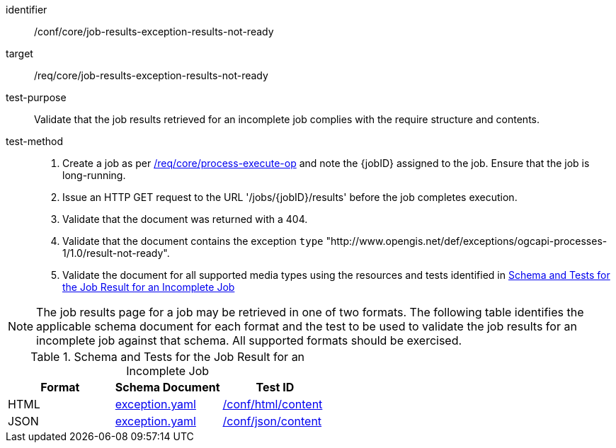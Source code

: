 [[ats_core_job-results-exception-results-not-ready]]

[abstract_test]
====
[%metadata]
identifier:: /conf/core/job-results-exception-results-not-ready
target:: /req/core/job-results-exception-results-not-ready
test-purpose:: Validate that the job results retrieved for an incomplete job complies with the require structure and contents.
test-method::
+
--
1. Create a job as per <<ats_core_process-execute-op,/req/core/process-execute-op>> and note the {jobID} assigned to the job. Ensure that the job is long-running.

2. Issue an HTTP GET request to the URL '/jobs/{jobID}/results' before the job completes execution.

3. Validate that the document was returned with a 404.

4. Validate that the document contains the exception `type` "http://www.opengis.net/def/exceptions/ogcapi-processes-1/1.0/result-not-ready".

5. Validate the document for all supported media types using the resources and tests identified in <<job-results-exception-results-not-ready>>
--
====

NOTE: The job results page for a job may be retrieved in one of two formats. The following table identifies the applicable schema document for each format and the test to be used to validate the job results for an incomplete job against that schema.  All supported formats should be exercised.

[[job-results-exception-results-not-ready]]
.Schema and Tests for the Job Result for an Incomplete Job
[cols="3",options="header"]
|===
|Format |Schema Document |Test ID
|HTML |link:http://schemas.opengis.net/ogcapi/processes/part1/1.0/openapi/schemas/exception.yaml[exception.yaml] |<<ats_html_content,/conf/html/content>>
|JSON |link:http://schemas.opengis.net/ogcapi/processes/part1/1.0/openapi/schemas/exception.yaml[exception.yaml] |<<ats_json_content,/conf/json/content>>
|===
